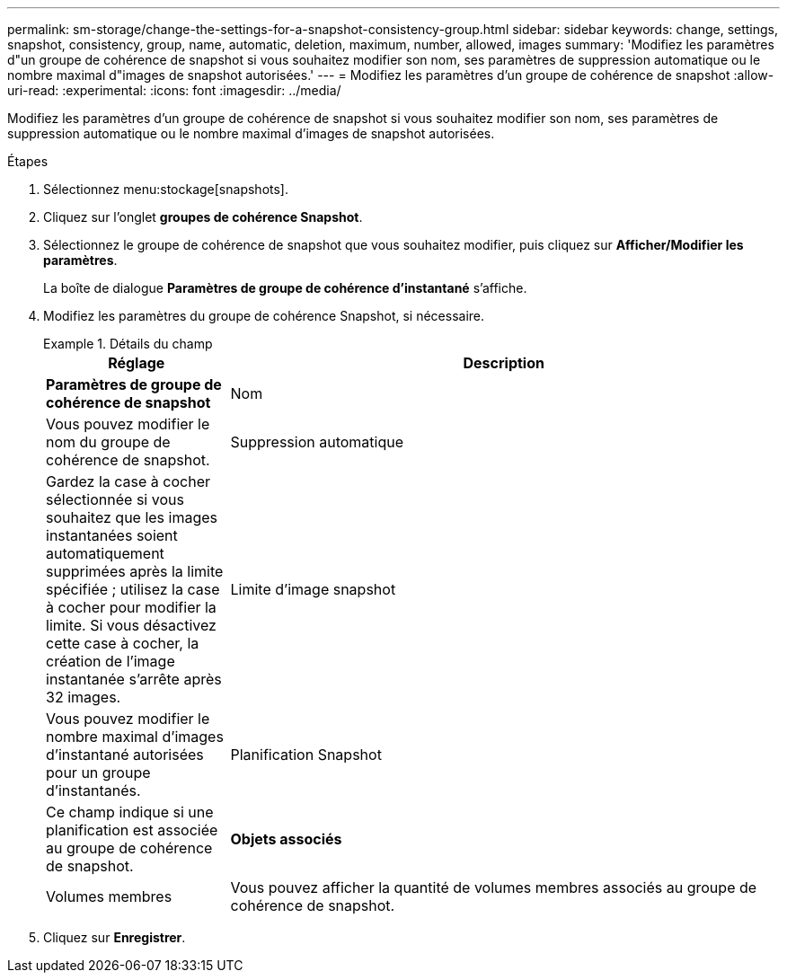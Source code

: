 ---
permalink: sm-storage/change-the-settings-for-a-snapshot-consistency-group.html 
sidebar: sidebar 
keywords: change, settings, snapshot, consistency, group, name, automatic, deletion, maximum, number, allowed, images 
summary: 'Modifiez les paramètres d"un groupe de cohérence de snapshot si vous souhaitez modifier son nom, ses paramètres de suppression automatique ou le nombre maximal d"images de snapshot autorisées.' 
---
= Modifiez les paramètres d'un groupe de cohérence de snapshot
:allow-uri-read: 
:experimental: 
:icons: font
:imagesdir: ../media/


[role="lead"]
Modifiez les paramètres d'un groupe de cohérence de snapshot si vous souhaitez modifier son nom, ses paramètres de suppression automatique ou le nombre maximal d'images de snapshot autorisées.

.Étapes
. Sélectionnez menu:stockage[snapshots].
. Cliquez sur l'onglet *groupes de cohérence Snapshot*.
. Sélectionnez le groupe de cohérence de snapshot que vous souhaitez modifier, puis cliquez sur *Afficher/Modifier les paramètres*.
+
La boîte de dialogue *Paramètres de groupe de cohérence d'instantané* s'affiche.

. Modifiez les paramètres du groupe de cohérence Snapshot, si nécessaire.
+
.Détails du champ
====
[cols="1a,3a"]
|===
| Réglage | Description 


 a| 
*Paramètres de groupe de cohérence de snapshot*



 a| 
Nom
 a| 
Vous pouvez modifier le nom du groupe de cohérence de snapshot.



 a| 
Suppression automatique
 a| 
Gardez la case à cocher sélectionnée si vous souhaitez que les images instantanées soient automatiquement supprimées après la limite spécifiée ; utilisez la case à cocher pour modifier la limite. Si vous désactivez cette case à cocher, la création de l'image instantanée s'arrête après 32 images.



 a| 
Limite d'image snapshot
 a| 
Vous pouvez modifier le nombre maximal d'images d'instantané autorisées pour un groupe d'instantanés.



 a| 
Planification Snapshot
 a| 
Ce champ indique si une planification est associée au groupe de cohérence de snapshot.



 a| 
*Objets associés*



 a| 
Volumes membres
 a| 
Vous pouvez afficher la quantité de volumes membres associés au groupe de cohérence de snapshot.

|===
====
. Cliquez sur *Enregistrer*.


